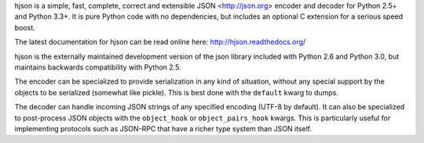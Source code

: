 hjson is a simple, fast, complete, correct and extensible
JSON <http://json.org> encoder and decoder for Python 2.5+
and Python 3.3+.  It is pure Python code with no dependencies,
but includes an optional C extension for a serious speed boost.

The latest documentation for hjson can be read online here:
http://hjson.readthedocs.org/

hjson is the externally maintained development version of the
json library included with Python 2.6 and Python 3.0, but maintains
backwards compatibility with Python 2.5.

The encoder can be specialized to provide serialization in any kind of
situation, without any special support by the objects to be serialized
(somewhat like pickle). This is best done with the ``default`` kwarg
to dumps.

The decoder can handle incoming JSON strings of any specified encoding
(UTF-8 by default). It can also be specialized to post-process JSON
objects with the ``object_hook`` or ``object_pairs_hook`` kwargs. This
is particularly useful for implementing protocols such as JSON-RPC
that have a richer type system than JSON itself.


